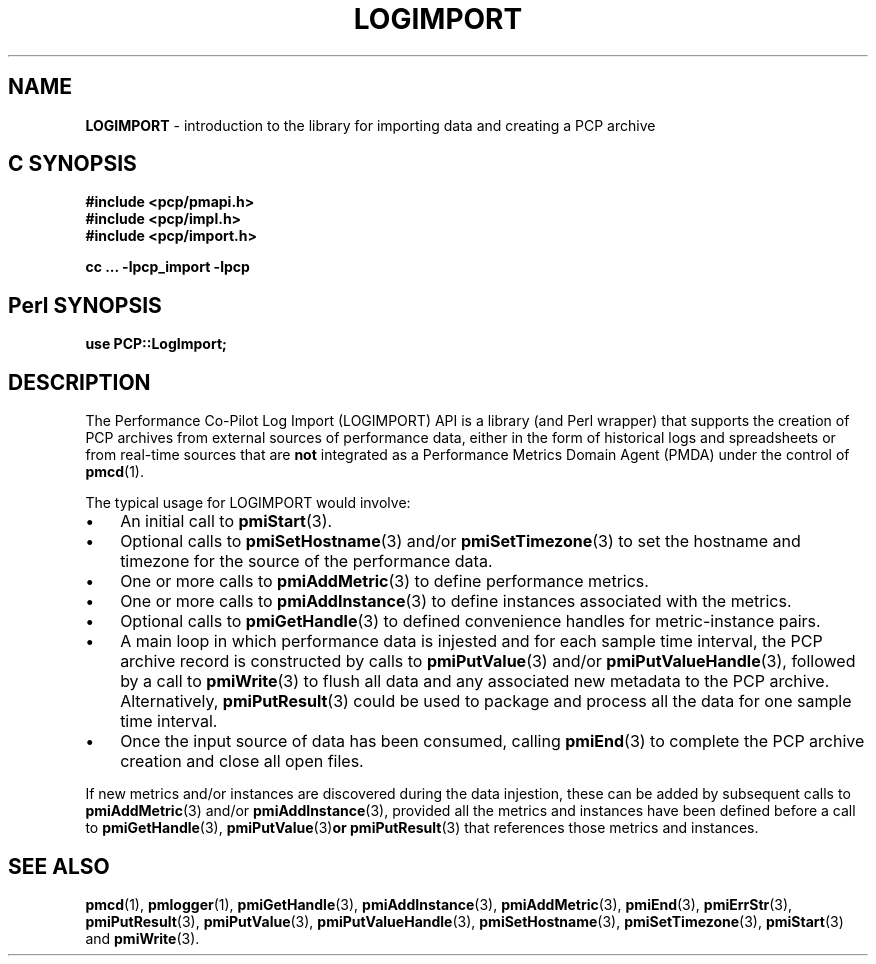 '\"macro stdmacro
.\"
.\" Copyright (c) 2010 Ken McDonell.  All Rights Reserved.
.\" 
.\" This program is free software; you can redistribute it and/or modify it
.\" under the terms of the GNU General Public License as published by the
.\" Free Software Foundation; either version 2 of the License, or (at your
.\" option) any later version.
.\" 
.\" This program is distributed in the hope that it will be useful, but
.\" WITHOUT ANY WARRANTY; without even the implied warranty of MERCHANTABILITY
.\" or FITNESS FOR A PARTICULAR PURPOSE.  See the GNU General Public License
.\" for more details.
.\" 
.\"
.TH LOGIMPORT 3 "" "Performance Co-Pilot"
.SH NAME
\f3LOGIMPORT\f1 \- introduction to the library for importing data and creating a PCP archive
.SH "C SYNOPSIS"
.ft 3
#include <pcp/pmapi.h>
.br
#include <pcp/impl.h>
.br
#include <pcp/import.h>
.sp
cc ... \-lpcp_import \-lpcp
.ft 1
.SH "Perl SYNOPSIS"
.ft 3
use PCP::LogImport;
.ft 1
.SH DESCRIPTION
The Performance Co-Pilot Log Import (LOGIMPORT) API is a library (and Perl wrapper)
that supports the creation of PCP archives from external sources of
performance data, either in the form of historical logs and spreadsheets
or from real-time sources that are
.B not
integrated as a Performance Metrics
Domain Agent (PMDA) under the control of
.BR pmcd (1).
.PP
The typical usage for LOGIMPORT would involve:
.IP \(bu 3n
An initial call to
.BR pmiStart (3).
.IP \(bu 3n
Optional calls to
.BR pmiSetHostname (3)
and/or
.BR pmiSetTimezone (3)
to set the hostname and timezone for the source of the performance data.
.IP \(bu 3n
One or more calls to
.BR pmiAddMetric (3)
to define performance metrics.
.IP \(bu 3n
One or more calls to
.BR pmiAddInstance (3)
to define instances associated with the metrics.
.IP \(bu 3n
Optional calls to
.BR pmiGetHandle (3)
to defined convenience handles for metric-instance pairs.
.IP \(bu 3n
A main loop in which performance data is injested and for each
sample time interval, the PCP archive record is constructed by calls
to
.BR pmiPutValue (3)
and/or
.BR pmiPutValueHandle (3),
followed by a call to
.BR pmiWrite (3)
to flush all data and any associated new metadata
to the PCP archive.  Alternatively,
.BR pmiPutResult (3)
could be used to package and process all the data for one sample time
interval.
.IP \(bu 3n
Once the input source of data has been consumed, calling
.BR pmiEnd (3)
to complete the PCP archive creation and close all open files.
.PP
If new metrics and/or instances are discovered during the data
injestion, these can be added by subsequent calls to
.BR pmiAddMetric (3)
and/or
.BR pmiAddInstance (3),
provided all the metrics and instances have been defined before
a call to
.BR pmiGetHandle (3),
.BR pmiPutValue (3) or
.BR pmiPutResult (3)
that references those metrics and instances.
.SH SEE ALSO
.BR pmcd (1),
.BR pmlogger (1),
.BR pmiGetHandle (3),
.BR pmiAddInstance (3),
.BR pmiAddMetric (3),
.BR pmiEnd (3),
.BR pmiErrStr (3),
.BR pmiPutResult (3),
.BR pmiPutValue (3),
.BR pmiPutValueHandle (3),
.BR pmiSetHostname (3),
.BR pmiSetTimezone (3),
.BR pmiStart (3)
and
.BR pmiWrite (3).
